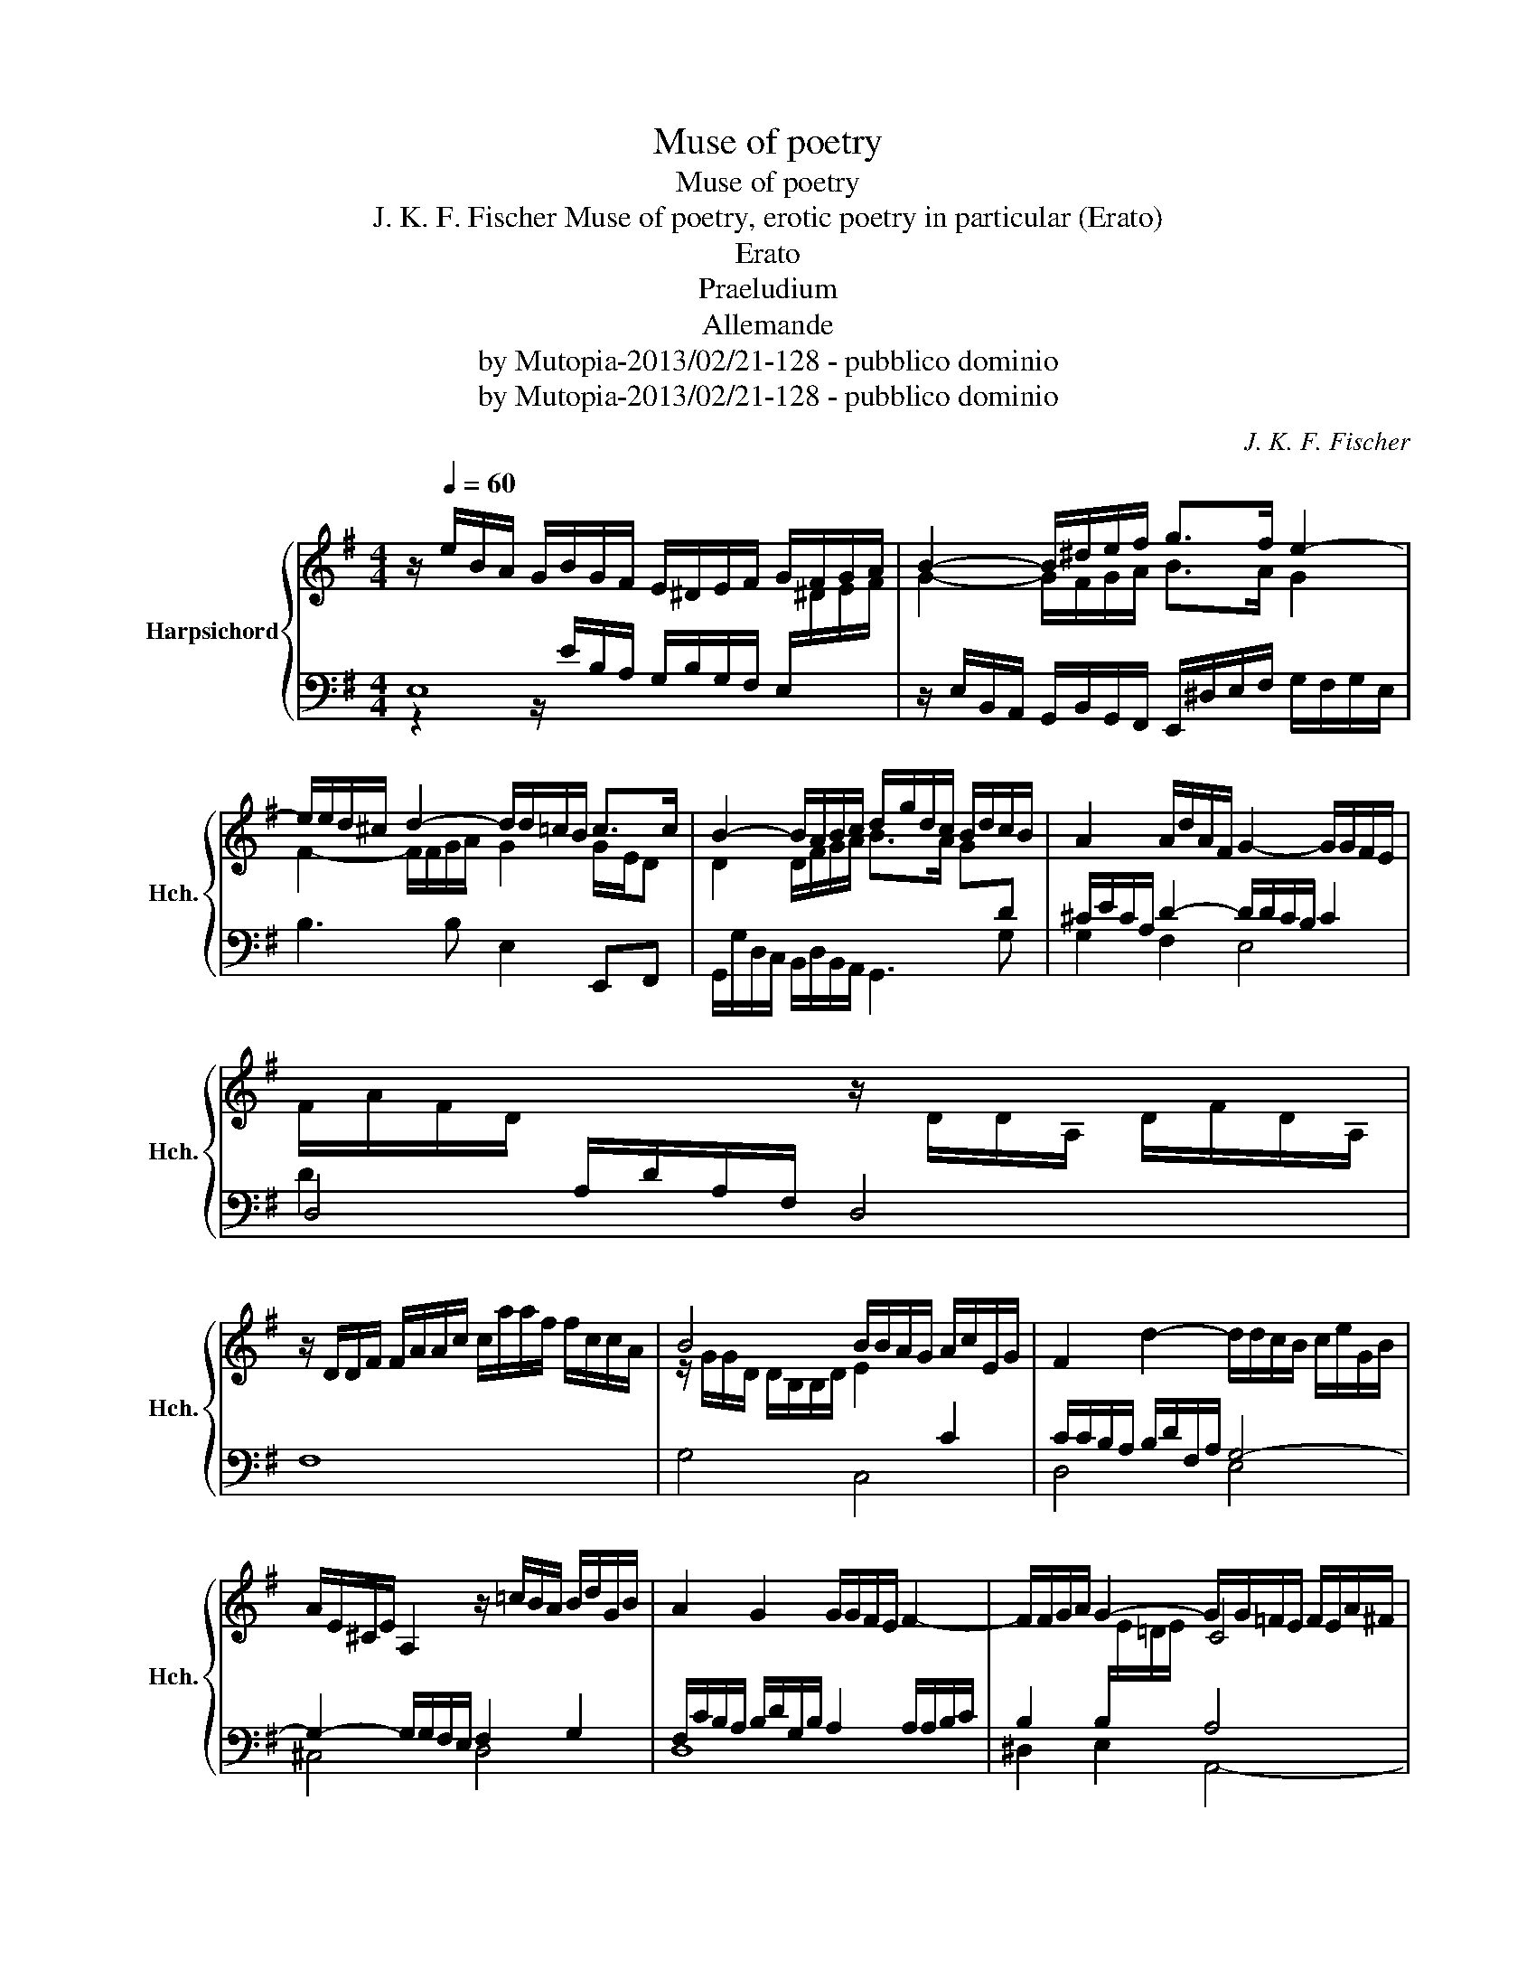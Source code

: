 X:1
T:Muse of poetry
T:Muse of poetry
T:J. K. F. Fischer Muse of poetry, erotic poetry in particular (Erato)
T:Erato
T: Praeludium
T:Allemande
T:by Mutopia-2013/02/21-128 - pubblico dominio
T:by Mutopia-2013/02/21-128 - pubblico dominio
C:J. K. F. Fischer
Z:by Mutopia-2013/02/21-128 - pubblico dominio
%%score { ( 1 4 5 ) | ( 2 3 ) }
L:1/8
M:4/4
K:G
V:1 treble nm="Harpsichord" snm="Hch."
V:4 treble 
V:5 treble 
V:2 bass 
V:3 bass 
V:1
 z/[Q:1/4=60] e/B/A/ G/B/G/F/ E/^D/E/F/ G/F/G/A/ | B2- B/^d/e/f/ g>f e2- | %2
w: ||
 e/e/d/^c/ d2- d/d/=c/B/ c>c | B2- B/A/B/c/ d/g/d/c/ B/d/c/B/ | A2 A/d/A/F/ G2- G/G/F/E/ | %5
w: |||
 F/A/F/D/[I:staff +1] A,/D/A,/F,/[I:staff -1] z/ D/D/A,/ D/F/D/A,/ | %6
w: |
 z/ D/D/F/ F/A/A/c/ c/a/a/f/ f/c/c/A/ | B4 B/B/A/G/ A/c/E/G/ | F2 d2- d/d/c/B/ c/e/G/B/ | %9
w: |||
 A/E/^C/E/ A,2 z/ =c/B/A/ B/d/G/B/ | A2 G2 G/G/F/E/ F2- | F/F/G/A/ G2- G/G/=F/E/ F/E/A/^F/ | %12
w: |||
 ^D/F/D/B,/ B2- B/B/A/G/ A2- | A/A/G/F/ G>G F2 F>F | E8 |][M:4/4][Q:1/4=54] e/ |: %16
w: ||||
 !arpeggio!e>B G/B/E/G/ A2- A/A/G/F/ | G3 [B,EG] [CEA]e/c/ c/A/A/E/ | F/D/F/A/ d2- d/d/c/B/ c>c | %19
w: |||
 [DGB]>B A>A G/E/c- cB- |1 B/A/G/A/ TA>B B3 z/ e/ :|2 B/A/G/A/ TA>B B3 z/ B/ |: %22
w: |||
 A2- A/F/G/E/ F/d/A/B/ cB/A/ | B/G/B/d/ =f>f e/G/A/G/ e/G/A/G/ | %24
w: ||
 !courtesy!^F/c/B/A/ BA/G/ G2 z/ B/c/B/ | A/e/e/A/ A/f/f/A/ G2 !courtesy!=C2 | %26
w: ||
 D2 z/ B/B/D/ E3 [!courtesy!^DF] | G/F/G/A/ |1 [EG][^DF] E3 z/ B/ :|2 E3 |] %30
w: ||||
V:2
 E,8 | z/ E,/B,,/A,,/ G,,/B,,/G,,/F,,/ E,,/^D,/E,/F,/ G,/F,/G,/E,/ | B,3 B, E,2 E,,F,, | %3
 G,,/G,/D,/C,/ B,,/D,/B,,/A,,/ G,,3 G, | ^C/E/C/A,/ D2- D/D/C/B,/ C2 | D,4 D,4 | F,8 | G,4 C,4 | %8
 C/C/B,/A,/ B,/D/F,/A,/ G,4- | G,2- G,/G,/F,/E,/ F,2 G,2 | %10
 F,/C/B,/A,/ B,/D/G,/B,/ A,2 A,/A,/B,/C/ | B,2 B,/[I:staff -1]E/=D/E/[I:staff +1] A,4 | %12
 F,2 G,2- G,E, C2 | B,4- B,2- B,/B,/A,- | A,/A,/B,/A,/ ^G,/A,/F,/A,/ G,4 |][M:4/4] z/ |: %16
 [E,G,B,]3 [E,G,] z/ F,/A,/C/ B,2 | E,>B,, G,,/B,,/E,,/E,/ C,3 A, | D,2 z/ D,/G,/B,/ E,3 F, | %19
 G,/D,/G,,- G,,F,, E,,>E, !courtesy!=D,/!courtesy!=C,/D,/B,,/ |1 C,3 C, z z/ D,/ B,/A,/G,/>F,/ :|2 %21
 C,3 C, z z/ F,/ B,2 |: C,3 C, D,2 E,F, | D2 CD C3 C, | A,G,- G,F, G,>D, G,,G,- | %25
 G,2 F,2 B,2 A,2- | A,/A,/G,/F,/ G,2 E,2 C,/C,/B,,/A,,/ | B,,A,, |1 %28
 B,,B,, E,>B,, E,,/B,,/E,/!courtesy!=D,/ :|2 E,>B,, E,, |] %30
V:3
 z2 z/ E/B,/A,/ G,/B,/G,/F,/ E,/[I:staff -1]^D/E/F/ | x8 | x8 | x8 |[I:staff +1] G,2 F,2 E,4 | %5
 D2 x6 | x8 | x8 | D,4 E,4 | ^C,4 D,4 | D,8 | ^D,2 E,2 A,,4- | A,,2 G,,2 C,2- C,/C,/B,,/A,,/ | %13
 B,,4- B,,4 | [E,,E,]8 |][M:4/4] x/ |: x4 E,2 ^D,2 | x7 C, | C,2 B,,2 x4 | x8 |1 x4 B,,3 z :|2 %21
 x4 B,,2 z/ B,,/E,/D,/ |: x8 | G,2 A,B, C3 x | D,G,, D,2 x4 | ^C,2 ^D,2 E,2 A,,2 | %26
 B,,3 B,, C,2- x2 | x2 |1 x6 :|2 x3 |] %30
V:4
 x8 | G2- G/F/G/A/ B>A G2 | F2- F/F/G/A/ G2 G/E/D | D2 D/F/G/A/ B>A G[I:staff +1]D | x8 | x8 | x8 | %7
[I:staff -1] z/ G/G/D/ D/B,/B,/D/ E2[I:staff +1] C2- | x8 | x8 | x8 | x4[I:staff -1] C4 | %12
 B,2 z/ ^D/E/F/ E2- EF | ^D2 D/D/E- E/^C/D/E/ D>D | x8 |][M:4/4] x/ |: !arpeggio![GB]3/2 x13/2 | %17
 z/ E/ B,2 x5 | x6 z/ E/D | x2 z/ ^C/^D/ z/ E2 F>G |1 E4 z/ F/^D x2 :|2 E4 z/ F/^D- D3/2 z/ |: %22
 z/ E/^C/E/[I:staff +1] A,2- A,F,[I:staff -1] z/[I:staff +1] G,/D- | %23
 x2[I:staff -1] z/ A/G/ z/ x3 E | x4 z/ D/B, x2 | c'4 z/ E/E/B,/ z/ A/A/F/ | %26
 B,4- B,/B,/A,/G,/ A,C | EE |1 B,>A, A,/F,/G,- G,3/2 z/ :|2 A,/F,/^G,- G, |] %30
V:5
 x8 | x8 | x8 | x8 | x8 | x8 | x8 | x8 | x8 | x8 | x8 | x8 | x8 | x8 | x8 |][M:4/4] x/ |: x8 | x8 | %18
 x8 | x8 |1 x8 :|2 x8 |: x8 | x8 | x8 | x8 | x8 | B,2- |1 x6 :|2 x3 |] %30

